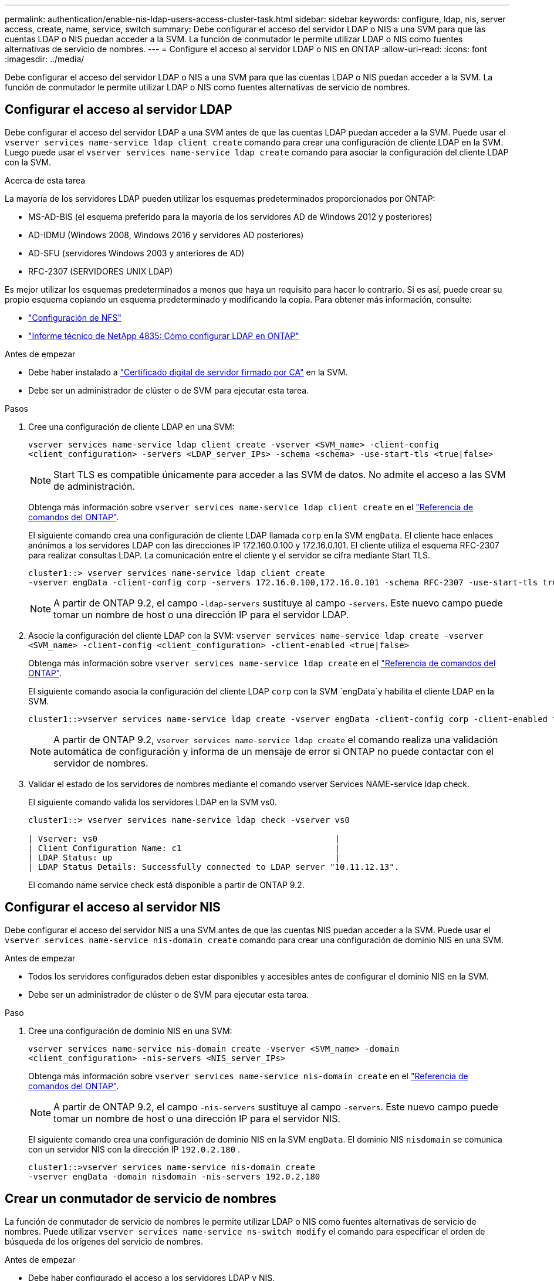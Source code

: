 ---
permalink: authentication/enable-nis-ldap-users-access-cluster-task.html 
sidebar: sidebar 
keywords: configure, ldap, nis, server access, create, name, service, switch 
summary: Debe configurar el acceso del servidor LDAP o NIS a una SVM para que las cuentas LDAP o NIS puedan acceder a la SVM. La función de conmutador le permite utilizar LDAP o NIS como fuentes alternativas de servicio de nombres. 
---
= Configure el acceso al servidor LDAP o NIS en ONTAP
:allow-uri-read: 
:icons: font
:imagesdir: ../media/


[role="lead"]
Debe configurar el acceso del servidor LDAP o NIS a una SVM para que las cuentas LDAP o NIS puedan acceder a la SVM. La función de conmutador le permite utilizar LDAP o NIS como fuentes alternativas de servicio de nombres.



== Configurar el acceso al servidor LDAP

Debe configurar el acceso del servidor LDAP a una SVM antes de que las cuentas LDAP puedan acceder a la SVM. Puede usar el `vserver services name-service ldap client create` comando para crear una configuración de cliente LDAP en la SVM. Luego puede usar el `vserver services name-service ldap create` comando para asociar la configuración del cliente LDAP con la SVM.

.Acerca de esta tarea
La mayoría de los servidores LDAP pueden utilizar los esquemas predeterminados proporcionados por ONTAP:

* MS-AD-BIS (el esquema preferido para la mayoría de los servidores AD de Windows 2012 y posteriores)
* AD-IDMU (Windows 2008, Windows 2016 y servidores AD posteriores)
* AD-SFU (servidores Windows 2003 y anteriores de AD)
* RFC-2307 (SERVIDORES UNIX LDAP)


Es mejor utilizar los esquemas predeterminados a menos que haya un requisito para hacer lo contrario. Si es así, puede crear su propio esquema copiando un esquema predeterminado y modificando la copia. Para obtener más información, consulte:

* link:../nfs-config/index.html["Configuración de NFS"]
* https://www.netapp.com/pdf.html?item=/media/19423-tr-4835.pdf["Informe técnico de NetApp 4835: Cómo configurar LDAP en ONTAP"^]


.Antes de empezar
* Debe haber instalado a link:install-server-certificate-cluster-svm-ssl-server-task.html["Certificado digital de servidor firmado por CA"] en la SVM.
* Debe ser un administrador de clúster o de SVM para ejecutar esta tarea.


.Pasos
. Cree una configuración de cliente LDAP en una SVM:
+
`vserver services name-service ldap client create -vserver <SVM_name> -client-config <client_configuration> -servers <LDAP_server_IPs> -schema <schema> -use-start-tls <true|false>`

+

NOTE: Start TLS es compatible únicamente para acceder a las SVM de datos. No admite el acceso a las SVM de administración.

+
Obtenga más información sobre `vserver services name-service ldap client create` en el link:https://docs.netapp.com/us-en/ontap-cli/vserver-services-name-service-ldap-client-create.html["Referencia de comandos del ONTAP"^].

+
El siguiente comando crea una configuración de cliente LDAP llamada `corp` en la SVM `engData`. El cliente hace enlaces anónimos a los servidores LDAP con las direcciones IP 172.160.0.100 y 172.16.0.101. El cliente utiliza el esquema RFC-2307 para realizar consultas LDAP. La comunicación entre el cliente y el servidor se cifra mediante Start TLS.

+
[listing]
----
cluster1::> vserver services name-service ldap client create
-vserver engData -client-config corp -servers 172.16.0.100,172.16.0.101 -schema RFC-2307 -use-start-tls true
----
+

NOTE: A partir de ONTAP 9.2, el campo `-ldap-servers` sustituye al campo `-servers`. Este nuevo campo puede tomar un nombre de host o una dirección IP para el servidor LDAP.

. Asocie la configuración del cliente LDAP con la SVM: `vserver services name-service ldap create -vserver <SVM_name> -client-config <client_configuration> -client-enabled <true|false>`
+
Obtenga más información sobre `vserver services name-service ldap create` en el link:https://docs.netapp.com/us-en/ontap-cli/vserver-services-name-service-ldap-create.html["Referencia de comandos del ONTAP"^].

+
El siguiente comando asocia la configuración del cliente LDAP `corp` con la SVM `engData`y habilita el cliente LDAP en la SVM.

+
[listing]
----
cluster1::>vserver services name-service ldap create -vserver engData -client-config corp -client-enabled true
----
+

NOTE: A partir de ONTAP 9.2, `vserver services name-service ldap create` el comando realiza una validación automática de configuración y informa de un mensaje de error si ONTAP no puede contactar con el servidor de nombres.

. Validar el estado de los servidores de nombres mediante el comando vserver Services NAME-service ldap check.
+
El siguiente comando valida los servidores LDAP en la SVM vs0.

+
[listing]
----
cluster1::> vserver services name-service ldap check -vserver vs0

| Vserver: vs0                                                |
| Client Configuration Name: c1                               |
| LDAP Status: up                                             |
| LDAP Status Details: Successfully connected to LDAP server "10.11.12.13".                                              |
----
+
El comando name service check está disponible a partir de ONTAP 9.2.





== Configurar el acceso al servidor NIS

Debe configurar el acceso del servidor NIS a una SVM antes de que las cuentas NIS puedan acceder a la SVM. Puede usar el `vserver services name-service nis-domain create` comando para crear una configuración de dominio NIS en una SVM.

.Antes de empezar
* Todos los servidores configurados deben estar disponibles y accesibles antes de configurar el dominio NIS en la SVM.
* Debe ser un administrador de clúster o de SVM para ejecutar esta tarea.


.Paso
. Cree una configuración de dominio NIS en una SVM:
+
`vserver services name-service nis-domain create -vserver <SVM_name> -domain <client_configuration> -nis-servers <NIS_server_IPs>`

+
Obtenga más información sobre `vserver services name-service nis-domain create` en el link:https://docs.netapp.com/us-en/ontap-cli/vserver-services-name-service-nis-domain-create.html["Referencia de comandos del ONTAP"^].

+

NOTE: A partir de ONTAP 9.2, el campo `-nis-servers` sustituye al campo `-servers`. Este nuevo campo puede tomar un nombre de host o una dirección IP para el servidor NIS.

+
El siguiente comando crea una configuración de dominio NIS en la SVM `engData`. El dominio NIS `nisdomain` se comunica con un servidor NIS con la dirección IP `192.0.2.180` .

+
[listing]
----
cluster1::>vserver services name-service nis-domain create
-vserver engData -domain nisdomain -nis-servers 192.0.2.180
----




== Crear un conmutador de servicio de nombres

La función de conmutador de servicio de nombres le permite utilizar LDAP o NIS como fuentes alternativas de servicio de nombres. Puede utilizar `vserver services name-service ns-switch modify` el comando para especificar el orden de búsqueda de los orígenes del servicio de nombres.

.Antes de empezar
* Debe haber configurado el acceso a los servidores LDAP y NIS.
* Debe ser un administrador de clúster o un administrador de SVM para ejecutar esta tarea.


.Paso
. Especifique el orden de búsqueda para los orígenes de servicios de nombres:
+
`vserver services name-service ns-switch modify -vserver <SVM_name> -database <name_service_switch_database> -sources <name_service_source_order>`

+
Obtenga más información sobre `vserver services name-service ns-switch modify` en el link:https://docs.netapp.com/us-en/ontap-cli/vserver-services-name-service-ns-switch-modify.html["Referencia de comandos del ONTAP"^].

+
El siguiente comando especifica el orden de consulta de los orígenes de servicio de nombres LDAP y NIS para la `passwd` base de datos en SVM `engData`.

+
[listing]
----
cluster1::>vserver services name-service ns-switch
modify -vserver engData -database passwd -source files ldap,nis
----

